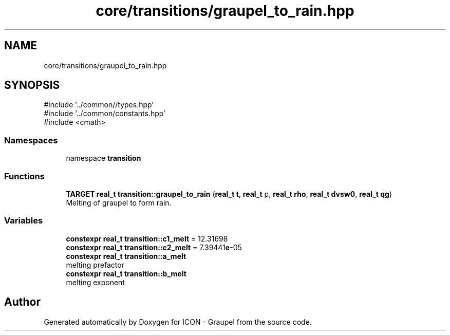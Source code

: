 .TH "core/transitions/graupel_to_rain.hpp" 3 "Version NTU_v1.0" "ICON - Graupel" \" -*- nroff -*-
.ad l
.nh
.SH NAME
core/transitions/graupel_to_rain.hpp
.SH SYNOPSIS
.br
.PP
\fR#include '\&.\&./common//types\&.hpp'\fP
.br
\fR#include '\&.\&./common/constants\&.hpp'\fP
.br
\fR#include <cmath>\fP
.br

.SS "Namespaces"

.in +1c
.ti -1c
.RI "namespace \fBtransition\fP"
.br
.in -1c
.SS "Functions"

.in +1c
.ti -1c
.RI "\fBTARGET\fP \fBreal_t\fP \fBtransition::graupel_to_rain\fP (\fBreal_t\fP \fBt\fP, \fBreal_t\fP p, \fBreal_t\fP \fBrho\fP, \fBreal_t\fP \fBdvsw0\fP, \fBreal_t\fP \fBqg\fP)"
.br
.RI "Melting of graupel to form rain\&. "
.in -1c
.SS "Variables"

.in +1c
.ti -1c
.RI "\fBconstexpr\fP \fBreal_t\fP \fBtransition::c1_melt\fP = 12\&.31698"
.br
.ti -1c
.RI "\fBconstexpr\fP \fBreal_t\fP \fBtransition::c2_melt\fP = 7\&.39441\fBe\fP\-05"
.br
.ti -1c
.RI "\fBconstexpr\fP \fBreal_t\fP \fBtransition::a_melt\fP"
.br
.RI "melting prefactor "
.ti -1c
.RI "\fBconstexpr\fP \fBreal_t\fP \fBtransition::b_melt\fP"
.br
.RI "melting exponent "
.in -1c
.SH "Author"
.PP 
Generated automatically by Doxygen for ICON - Graupel from the source code\&.
